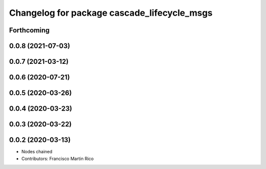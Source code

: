 ^^^^^^^^^^^^^^^^^^^^^^^^^^^^^^^^^^^^^^^^^^^^
Changelog for package cascade_lifecycle_msgs
^^^^^^^^^^^^^^^^^^^^^^^^^^^^^^^^^^^^^^^^^^^^

Forthcoming
-----------

0.0.8 (2021-07-03)
------------------

0.0.7 (2021-03-12)
------------------

0.0.6 (2020-07-21)
------------------

0.0.5 (2020-03-26)
------------------

0.0.4 (2020-03-23)
------------------

0.0.3 (2020-03-22)
------------------

0.0.2 (2020-03-13)
------------------
* Nodes chained
* Contributors: Francisco Martin Rico
